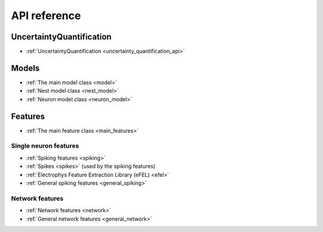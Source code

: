 .. _api:

API reference
=============












UncertaintyQuantification
-------------------------
* :ref:`UncertaintyQuantification <uncertainty_quantification_api>`


Models
------
* :ref:`The main model class <model>`
* :ref:`Nest model class <nest_model>`
* :ref:`Neuron model class <neuron_model>`

Features
--------

* :ref:`The main feature class <main_features>`

Single neuron features
......................

* :ref:`Spiking features <spiking>`
* :ref:`Spikes <spikes>` (used by the spiking features)
* :ref:`Electrophys Feature Extraction Library (eFEL) <efel>`
* :ref:`General spiking features <general_spiking>`

Network features
................

* :ref:`Network features <network>`
* :ref:`General network features <general_network>`